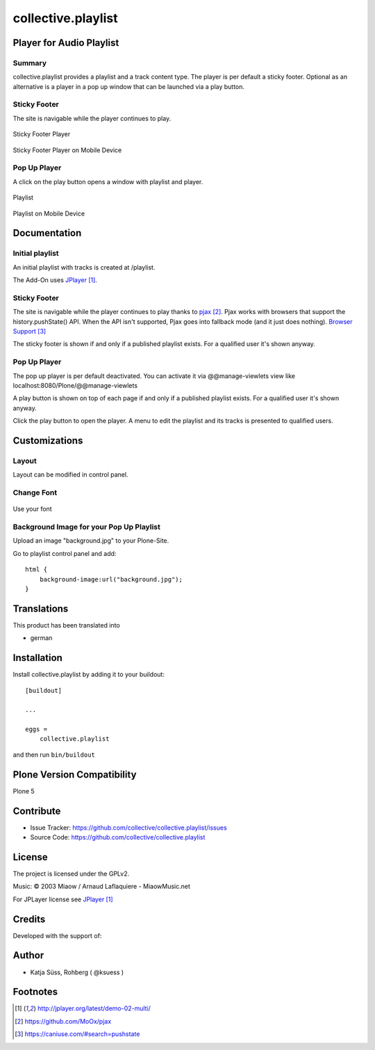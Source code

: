 .. This README is meant for consumption by humans and pypi. Pypi can render rst files so please do not use Sphinx features.
   If you want to learn more about writing documentation, please check out: http://docs.plone.org/about/documentation_styleguide.html
   This text does not appear on pypi or github. It is a comment.

===================
collective.playlist
===================

Player for Audio Playlist
---------------------------

Summary
*************************
 
collective.playlist provides a playlist and a track content type. The player is per default a sticky footer. Optional as an alternative is a player in a pop up window that can be launched via a play button.


Sticky Footer
*************

The site is navigable while the player continues to play.

.. figure:: stickyplayer.png
    :width: 500px
    :align: center
    :alt: Sticky Footer Player

    Sticky Footer Player

.. figure:: stickyplayer_mobile.png
    :width: 210px
    :align: center
    :alt: Sticky Footer Player Mobile

    Sticky Footer Player on Mobile Device
    

Pop Up Player
*************

A click on the play button opens a window with playlist and player.

.. figure:: playlist.png
    :width: 500px
    :align: center
    :alt: Playlist

    Playlist


.. figure:: playlist_mobile.png
    :width: 210px
    :align: center
    :alt: Playlist Mobile evices

    Playlist on Mobile Device



Documentation
-------------

Initial playlist
*******************

An initial playlist with tracks is created at /playlist.

The Add-On uses JPlayer_.

Sticky Footer
*************

The site is navigable while the player continues to play thanks to pjax_. Pjax works with browsers that support the history.pushState() API. When the API isn't supported, Pjax goes into fallback mode (and it just does nothing). `Browser Support`_

The sticky footer is shown if and only if a published playlist exists. For a qualified user it's shown anyway.

Pop Up Player
*************

The pop up player is per default deactivated. You can activate it via @@manage-viewlets view like
localhost:8080/Plone/@@manage-viewlets

A play button is shown on top of each page if and only if a published playlist exists. For a qualified user it's shown anyway.

Click the play button to open the player. A menu to edit the playlist and its tracks is presented to qualified users.


Customizations
--------------

Layout
***********

Layout can be modified in control panel.

Change Font
**************

.. figure:: font.png
    :width: 300px
    :align: center
    :alt: How to use your font

    Use your font

Background Image for your Pop Up Playlist
*****************************************

Upload an image "background.jpg" to your Plone-Site.

Go to playlist control panel and add::

    html {
        background-image:url("background.jpg");
    }


Translations
------------

This product has been translated into

- german


Installation
------------

Install collective.playlist by adding it to your buildout::

    [buildout]

    ...

    eggs =
        collective.playlist


and then run ``bin/buildout``


Plone Version Compatibility
---------------------------

Plone 5

.. image:: https://travis-ci.org/collective/collective.playlist.svg?branch=master&t=1002
    :target: https://travis-ci.org/collective/collective.playlist
    
.. image:: https://coveralls.io/repos/github/collective/collective.playlist/badge.svg?branch=master&t=1002
    :target: https://coveralls.io/github/collective/collective.playlist?branch=master


Contribute
----------

- Issue Tracker: https://github.com/collective/collective.playlist/issues
- Source Code: https://github.com/collective/collective.playlist



License
-------

The project is licensed under the GPLv2.

Music:
© 2003 Miaow / Arnaud Laflaquiere - MiaowMusic.net

For JPLayer license see JPlayer_


Credits
-------

Developed with the support of:

.. image:: zhref.png
    :width: 160px
    :align: left
    :alt: Reformierte Kirche Kanton Zürich
    :target: http://www.zhref.ch


Author
-------

- Katja Süss, Rohberg ( @ksuess )


Footnotes
---------

.. target-notes::

.. _JPlayer: http://jplayer.org/latest/demo-02-multi/
.. _pjax: https://github.com/MoOx/pjax
.. _Browser Support: https://caniuse.com/#search=pushstate
